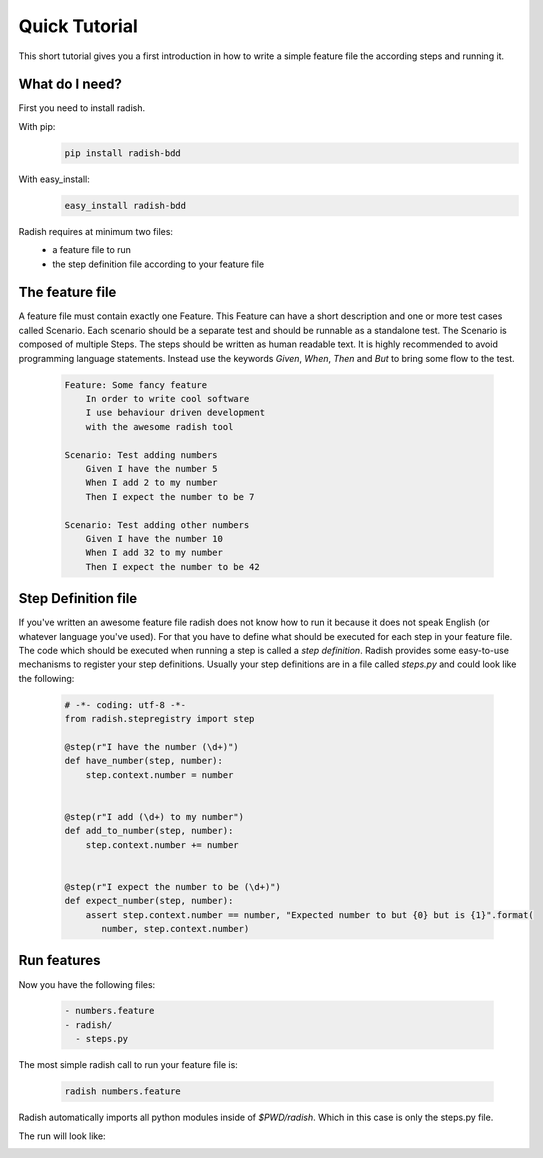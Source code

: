 Quick Tutorial
==============

This short tutorial gives you a first introduction in how to write a simple feature file the according steps and running it.

What do I need?
---------------

First you need to install radish.

With pip:
  .. code-block:: bash

     pip install radish-bdd

With easy_install:
  .. code-block:: bash

     easy_install radish-bdd

Radish requires at minimum two files:
  * a feature file to run
  * the step definition file according to your feature file

The feature file
----------------

A feature file must contain exactly one Feature.
This Feature can have a short description and one or more test cases called Scenario.
Each scenario should be a separate test and should be runnable as a standalone test.
The Scenario is composed of multiple Steps. The steps should be written as human readable text. It is highly recommended to avoid
programming language statements. Instead use the keywords *Given*, *When*, *Then* and *But* to bring some flow to the test.

  .. code-block:: cucumber

     Feature: Some fancy feature
         In order to write cool software
         I use behaviour driven development
         with the awesome radish tool

     Scenario: Test adding numbers
         Given I have the number 5
         When I add 2 to my number
         Then I expect the number to be 7

     Scenario: Test adding other numbers
         Given I have the number 10
         When I add 32 to my number
         Then I expect the number to be 42


Step Definition file
--------------------

If you've written an awesome feature file radish does not know how to run it because it does not speak English (or whatever language you've used).
For that you have to define what should be executed for each step in your feature file. The code which should be executed when running a step is called a *step definition*. Radish provides some easy-to-use mechanisms to register your step definitions.
Usually your step definitions are in a file called *steps.py* and could look like the following:

  .. code-block:: python

     # -*- coding: utf-8 -*-
     from radish.stepregistry import step

     @step(r"I have the number (\d+)")
     def have_number(step, number):
         step.context.number = number


     @step(r"I add (\d+) to my number")
     def add_to_number(step, number):
         step.context.number += number


     @step(r"I expect the number to be (\d+)")
     def expect_number(step, number):
         assert step.context.number == number, "Expected number to but {0} but is {1}".format(
            number, step.context.number)


Run features
------------

Now you have the following files:

  .. code-block:: text

     - numbers.feature
     - radish/
       - steps.py

The most simple radish call to run your feature file is:

  .. code-block:: bash

     radish numbers.feature

Radish automatically imports all python modules inside of *$PWD/radish*. Which in this case is only the steps.py file.

The run will look like:

.. image:: /images/quick_tutorial_numbers_feature.png
